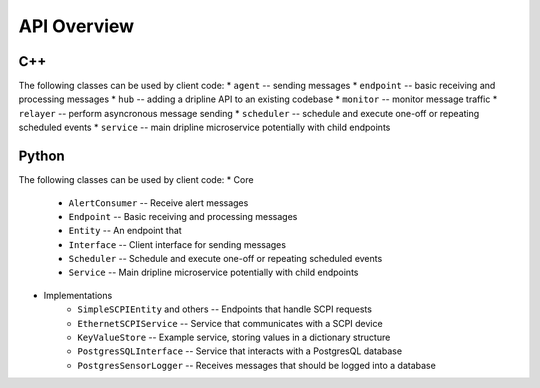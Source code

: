 API Overview
=============

C++
---

The following classes can be used by client code:
* ``agent`` -- sending messages
* ``endpoint`` -- basic receiving and processing messages
* ``hub`` -- adding a dripline API to an existing codebase
* ``monitor`` -- monitor message traffic
* ``relayer`` -- perform asyncronous message sending
* ``scheduler`` -- schedule and execute one-off or repeating scheduled events
* ``service`` -- main dripline microservice potentially with child endpoints

Python
------

The following classes can be used by client code:
* Core
    * ``AlertConsumer`` -- Receive alert messages
    * ``Endpoint`` -- Basic receiving and processing messages
    * ``Entity`` -- An endpoint that 
    * ``Interface`` -- Client interface for sending messages
    * ``Scheduler`` -- Schedule and execute one-off or repeating scheduled events
    * ``Service`` -- Main dripline microservice potentially with child endpoints
* Implementations
    * ``SimpleSCPIEntity`` and others -- Endpoints that handle SCPI requests
    * ``EthernetSCPIService`` -- Service that communicates with a SCPI device
    * ``KeyValueStore`` -- Example service, storing values in a dictionary structure
    * ``PostgresSQLInterface`` -- Service that interacts with a PostgresQL database
    * ``PostgresSensorLogger`` -- Receives messages that should be logged into a database
